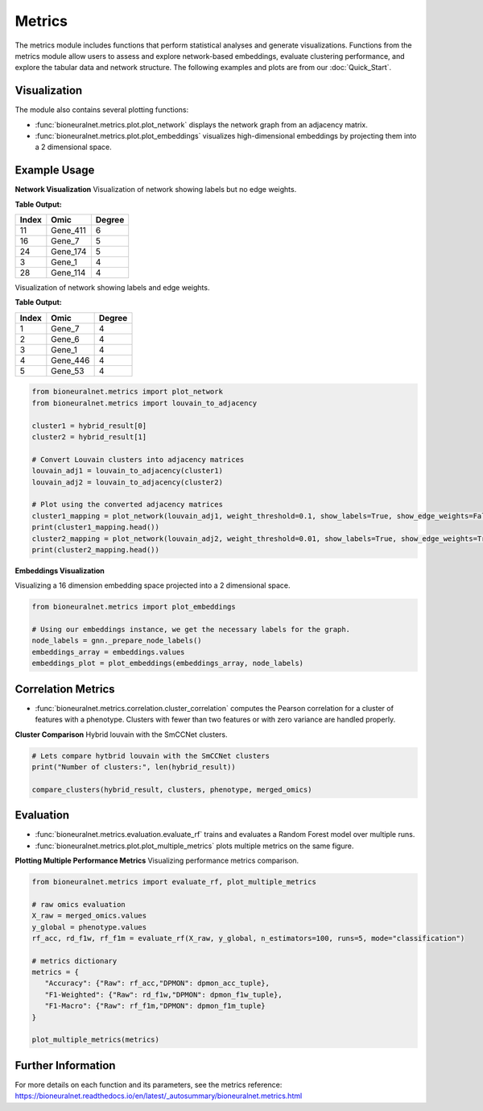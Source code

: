 Metrics
=======

The metrics module includes functions that perform statistical analyses and generate visualizations. Functions from the metrics module allow users to assess and explore network-based embeddings, evaluate clustering performance, and explore the tabular data and network structure.
The following examples and plots are from our :doc:`Quick_Start`.

Visualization
-------------

The module also contains several plotting functions:

- :func:`bioneuralnet.metrics.plot.plot_network` displays the network graph from an adjacency matrix.
- :func:`bioneuralnet.metrics.plot.plot_embeddings` visualizes high-dimensional embeddings by projecting them into a 2 dimensional space.

Example Usage
-------------

**Network Visualization**
Visualization of network showing labels but no edge weights.

.. image:: _static/plot_network.png
   :align: center
   :alt: Network Visualization of Louvain Clusters exampleOne

**Table Output:**

+-------+-----------+--------+
| Index |   Omic    | Degree |
+=======+===========+========+
|  11   | Gene_411  |   6    |
+-------+-----------+--------+
|  16   | Gene_7    |   5    |
+-------+-----------+--------+
|  24   | Gene_174  |   5    |
+-------+-----------+--------+
|   3   | Gene_1    |   4    |
+-------+-----------+--------+
|  28   | Gene_114  |   4    |
+-------+-----------+--------+

Visualization of network showing labels and edge weights.

.. image:: _static/plot_network2.png
   :align: center
   :alt: Network Visualization of Louvain Clusters exampleTwo

**Table Output:**

+--------+-----------+--------+
| Index  |   Omic    | Degree |
+========+===========+========+
|   1    | Gene_7    |   4    |
+--------+-----------+--------+
|   2    | Gene_6    |   4    |
+--------+-----------+--------+
|   3    | Gene_1    |   4    |
+--------+-----------+--------+
|   4    | Gene_446  |   4    |
+--------+-----------+--------+
|   5    | Gene_53   |   4    |
+--------+-----------+--------+

.. code-block:: python

   from bioneuralnet.metrics import plot_network
   from bioneuralnet.metrics import louvain_to_adjacency

   cluster1 = hybrid_result[0]
   cluster2 = hybrid_result[1]

   # Convert Louvain clusters into adjacency matrices
   louvain_adj1 = louvain_to_adjacency(cluster1)
   louvain_adj2 = louvain_to_adjacency(cluster2)

   # Plot using the converted adjacency matrices
   cluster1_mapping = plot_network(louvain_adj1, weight_threshold=0.1, show_labels=True, show_edge_weights=False)
   print(cluster1_mapping.head())
   cluster2_mapping = plot_network(louvain_adj2, weight_threshold=0.01, show_labels=True, show_edge_weights=True)
   print(cluster2_mapping.head())


**Embeddings Visualization**

Visualizing a 16 dimension embedding space projected into a 2 dimensional space.

.. image:: _static/embeddings.png
   :align: center
   :alt: 2D t-SNE Projection of Embeddings

.. code-block:: python

   from bioneuralnet.metrics import plot_embeddings

   # Using our embeddings instance, we get the necessary labels for the graph.
   node_labels = gnn._prepare_node_labels()
   embeddings_array = embeddings.values  
   embeddings_plot = plot_embeddings(embeddings_array, node_labels)

Correlation Metrics
-------------------

- :func:`bioneuralnet.metrics.correlation.cluster_correlation` computes the Pearson correlation for a cluster of features with a phenotype. Clusters with fewer than two features or with zero variance are handled properly.

**Cluster Comparison**
Hybrid louvain with the SmCCNet clusters.

.. image:: _static/clusters.png
   :align: center
   :alt: clusters Graph Comparison

.. code-block:: python

   # Lets compare hytbrid louvain with the SmCCNet clusters
   print("Number of clusters:", len(hybrid_result))

   compare_clusters(hybrid_result, clusters, phenotype, merged_omics)

Evaluation
----------

- :func:`bioneuralnet.metrics.evaluation.evaluate_rf` trains and evaluates a Random Forest model over multiple runs.
- :func:`bioneuralnet.metrics.plot.plot_multiple_metrics` plots multiple metrics on the same figure.

**Plotting Multiple Performance Metrics**
Visualizing performance metrics comparison.

.. image:: _static/performance.png
   :align: center
   :alt: plot of multiple performance metrics

.. code-block:: python

   from bioneuralnet.metrics import evaluate_rf, plot_multiple_metrics

   # raw omics evaluation
   X_raw = merged_omics.values
   y_global = phenotype.values
   rf_acc, rd_f1w, rf_f1m = evaluate_rf(X_raw, y_global, n_estimators=100, runs=5, mode="classification")

   # metrics dictionary
   metrics = {
      "Accuracy": {"Raw": rf_acc,"DPMON": dpmon_acc_tuple},
      "F1-Weighted": {"Raw": rd_f1w,"DPMON": dpmon_f1w_tuple},
      "F1-Macro": {"Raw": rf_f1m,"DPMON": dpmon_f1m_tuple}
   }

   plot_multiple_metrics(metrics)


Further Information
-------------------

For more details on each function and its parameters, see the metrics reference: https://bioneuralnet.readthedocs.io/en/latest/_autosummary/bioneuralnet.metrics.html

